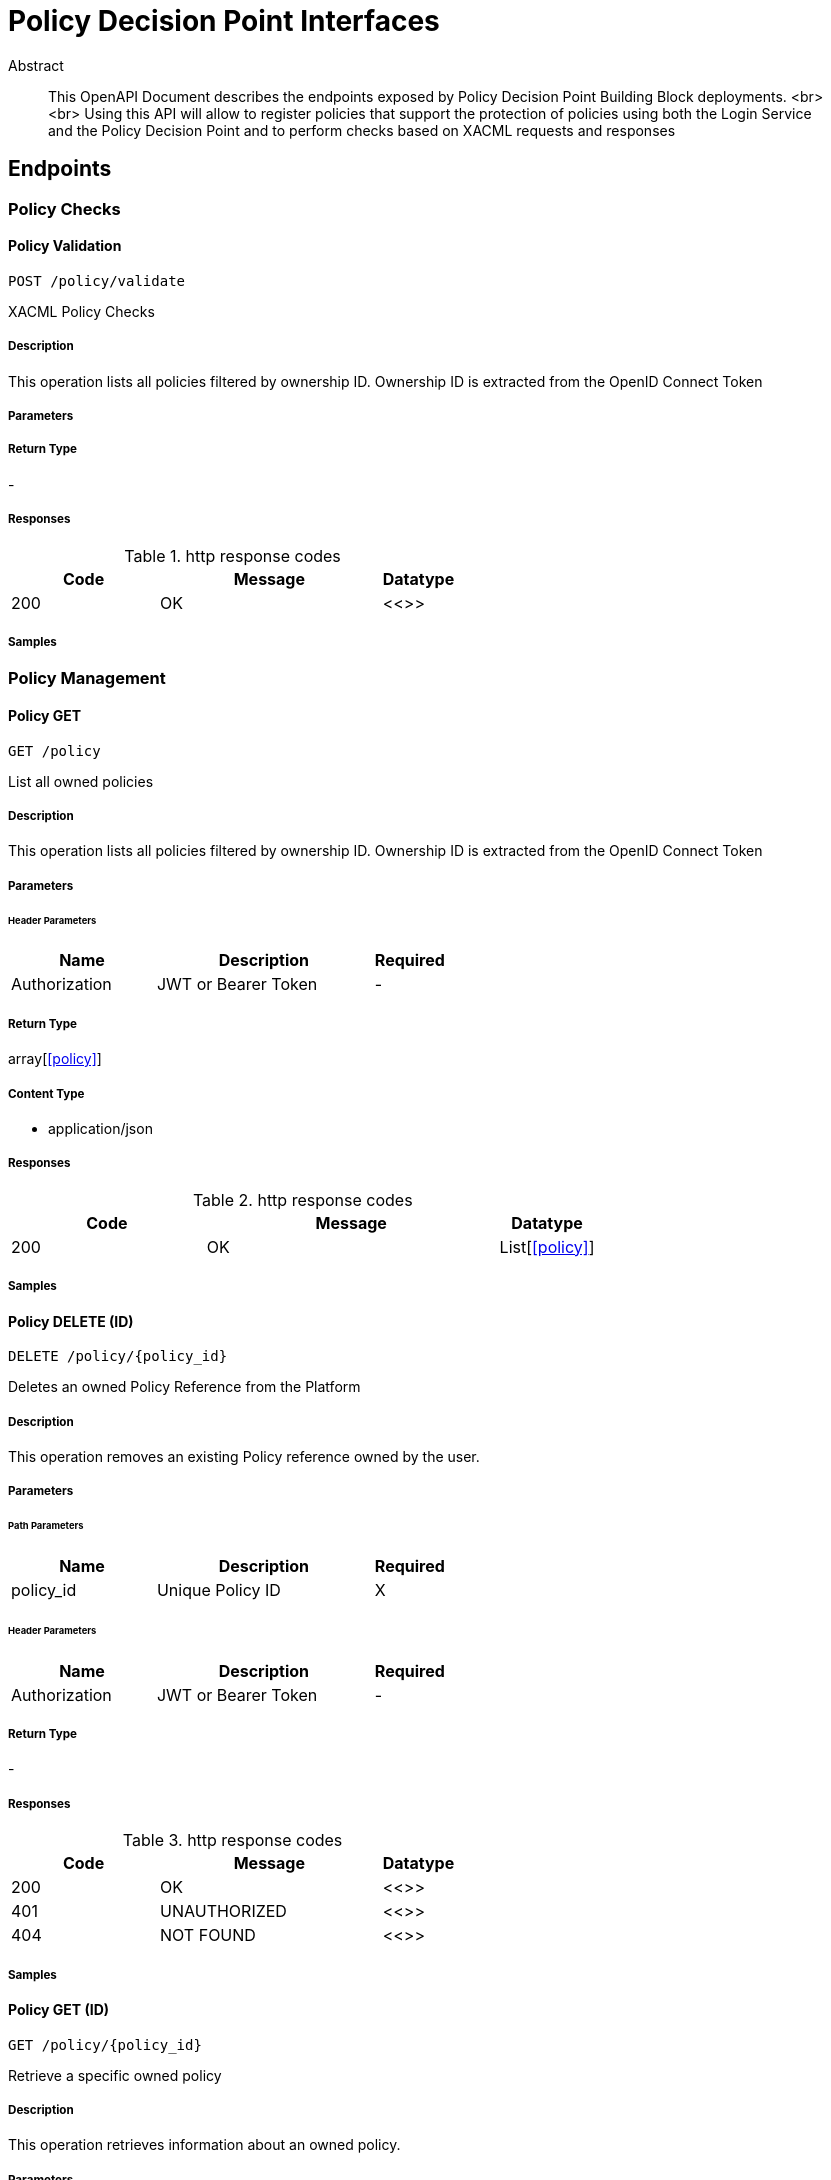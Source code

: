 = Policy Decision Point Interfaces

[abstract]
.Abstract
This OpenAPI Document describes the endpoints exposed by Policy Decision Point Building Block deployments.  <br> <br> Using this API will allow to register policies that support the protection of policies using both the Login Service and the Policy Decision Point and to perform checks based on XACML requests and responses


// markup not found, no include::{specDir}intro.adoc[opts=optional]



== Endpoints


[.PolicyChecks]
=== Policy Checks


[.policyValidatePost]
==== Policy Validation
    
`POST /policy/validate`

XACML Policy Checks

===== Description 

This operation lists all policies filtered by ownership ID. Ownership ID is extracted from the OpenID Connect Token


// markup not found, no include::{specDir}policy/validate/POST/spec.adoc[opts=optional]



===== Parameters







===== Return Type



-


===== Responses

.http response codes
[cols="2,3,1"]
|===         
| Code | Message | Datatype 


| 200
| OK
|  <<>>

|===         

===== Samples


// markup not found, no include::{snippetDir}policy/validate/POST/http-request.adoc[opts=optional]


// markup not found, no include::{snippetDir}policy/validate/POST/http-response.adoc[opts=optional]



// file not found, no * wiremock data link :policy/validate/POST/POST.json[]


ifdef::internal-generation[]
===== Implementation

// markup not found, no include::{specDir}policy/validate/POST/implementation.adoc[opts=optional]


endif::internal-generation[]


[.PolicyManagement]
=== Policy Management


[.policyGet]
==== Policy GET
    
`GET /policy`

List all owned policies

===== Description 

This operation lists all policies filtered by ownership ID. Ownership ID is extracted from the OpenID Connect Token


// markup not found, no include::{specDir}policy/GET/spec.adoc[opts=optional]



===== Parameters




====== Header Parameters

[cols="2,3,1"]
|===         
|Name| Description| Required

| Authorization 
| JWT or Bearer Token  
| - 
 

|===         



===== Return Type

array[<<policy>>]


===== Content Type

* application/json

===== Responses

.http response codes
[cols="2,3,1"]
|===         
| Code | Message | Datatype 


| 200
| OK
| List[<<policy>>] 

|===         

===== Samples


// markup not found, no include::{snippetDir}policy/GET/http-request.adoc[opts=optional]


// markup not found, no include::{snippetDir}policy/GET/http-response.adoc[opts=optional]



// file not found, no * wiremock data link :policy/GET/GET.json[]


ifdef::internal-generation[]
===== Implementation

// markup not found, no include::{specDir}policy/GET/implementation.adoc[opts=optional]


endif::internal-generation[]


[.policyPolicyIdDelete]
==== Policy DELETE (ID)
    
`DELETE /policy/{policy_id}`

Deletes an owned Policy Reference from the Platform

===== Description 

This operation removes an existing Policy reference owned by the user.


// markup not found, no include::{specDir}policy/\{policy_id\}/DELETE/spec.adoc[opts=optional]



===== Parameters

====== Path Parameters

[cols="2,3,1"]
|===         
|Name| Description| Required

| policy_id 
| Unique Policy ID  
| X 
 

|===         



====== Header Parameters

[cols="2,3,1"]
|===         
|Name| Description| Required

| Authorization 
| JWT or Bearer Token  
| - 
 

|===         



===== Return Type



-


===== Responses

.http response codes
[cols="2,3,1"]
|===         
| Code | Message | Datatype 


| 200
| OK
|  <<>>


| 401
| UNAUTHORIZED
|  <<>>


| 404
| NOT FOUND
|  <<>>

|===         

===== Samples


// markup not found, no include::{snippetDir}policy/\{policy_id\}/DELETE/http-request.adoc[opts=optional]


// markup not found, no include::{snippetDir}policy/\{policy_id\}/DELETE/http-response.adoc[opts=optional]



// file not found, no * wiremock data link :policy/{policy_id}/DELETE/DELETE.json[]


ifdef::internal-generation[]
===== Implementation

// markup not found, no include::{specDir}policy/\{policy_id\}/DELETE/implementation.adoc[opts=optional]


endif::internal-generation[]


[.policyPolicyIdGet]
==== Policy GET (ID)
    
`GET /policy/{policy_id}`

Retrieve a specific owned policy

===== Description 

This operation retrieves information about an owned policy.


// markup not found, no include::{specDir}policy/\{policy_id\}/GET/spec.adoc[opts=optional]



===== Parameters

====== Path Parameters

[cols="2,3,1"]
|===         
|Name| Description| Required

| policy_id 
| Unique Policy ID  
| X 
 

|===         



====== Header Parameters

[cols="2,3,1"]
|===         
|Name| Description| Required

| Authorization 
| JWT or Bearer Token  
| - 
 

|===         



===== Return Type

<<policy>>


===== Content Type

* application/json

===== Responses

.http response codes
[cols="2,3,1"]
|===         
| Code | Message | Datatype 


| 200
| OK
|  <<policy>>


| 404
| NOT FOUND
|  <<>>

|===         

===== Samples


// markup not found, no include::{snippetDir}policy/\{policy_id\}/GET/http-request.adoc[opts=optional]


// markup not found, no include::{snippetDir}policy/\{policy_id\}/GET/http-response.adoc[opts=optional]



// file not found, no * wiremock data link :policy/{policy_id}/GET/GET.json[]


ifdef::internal-generation[]
===== Implementation

// markup not found, no include::{specDir}policy/\{policy_id\}/GET/implementation.adoc[opts=optional]


endif::internal-generation[]


[.policyPolicyIdPut]
==== Policy PUT (ID)
    
`PUT /policy/{policy_id}`

Updates an existing Policy reference in the Platform

===== Description 

This operation updates an existing 'owned' policy reference. 


// markup not found, no include::{specDir}policy/\{policy_id\}/PUT/spec.adoc[opts=optional]



===== Parameters

====== Path Parameters

[cols="2,3,1"]
|===         
|Name| Description| Required

| policy_id 
| Unique Policy ID  
| X 
 

|===         

===== Body Parameter

[cols="2,3,1"]
|===         
|Name| Description| Required

| Policy 
|  <<Policy>> 
| X 
|  
|  

|===         


====== Header Parameters

[cols="2,3,1"]
|===         
|Name| Description| Required

| Authorization 
| JWT or Bearer Token  
| - 
 

|===         



===== Return Type



-


===== Responses

.http response codes
[cols="2,3,1"]
|===         
| Code | Message | Datatype 


| 200
| OK
|  <<>>


| 401
| UNAUTHORIZED
|  <<>>


| 404
| NOT FOUND
|  <<>>

|===         

===== Samples


// markup not found, no include::{snippetDir}policy/\{policy_id\}/PUT/http-request.adoc[opts=optional]


// markup not found, no include::{snippetDir}policy/\{policy_id\}/PUT/http-response.adoc[opts=optional]



// file not found, no * wiremock data link :policy/{policy_id}/PUT/PUT.json[]


ifdef::internal-generation[]
===== Implementation

// markup not found, no include::{specDir}policy/\{policy_id\}/PUT/implementation.adoc[opts=optional]


endif::internal-generation[]


[.policyPost]
==== Policy POST
    
`POST /policy`

Creates a new Policy reference in the Platform

===== Description 

This operation generates a new policy reference object that can be protected. Ownership ID is set to the unique ID of the End-User


// markup not found, no include::{specDir}policy/POST/spec.adoc[opts=optional]



===== Parameters


===== Body Parameter

[cols="2,3,1"]
|===         
|Name| Description| Required

| NewPolicy 
|  <<NewPolicy>> 
| X 
|  
|  

|===         


====== Header Parameters

[cols="2,3,1"]
|===         
|Name| Description| Required

| Authorization 
| JWT or Bearer Token  
| - 
 

|===         



===== Return Type

<<policy>>


===== Content Type

* application/json

===== Responses

.http response codes
[cols="2,3,1"]
|===         
| Code | Message | Datatype 


| 200
| OK
|  <<policy>>


| 401
| UNAUTHORIZED
|  <<>>


| 404
| NOT FOUND
|  <<>>

|===         

===== Samples

// TERMS & CONDITIONS

[.TermsAndConditionsManagement]
=== Terms & Conditions Management


[.termsGet]
==== Terms & Conditions GET
    
`GET /terms`

List all terms & conditions

===== Description 

This operation lists all terms & conditions


// markup not found, no include::{specDir}policy/GET/spec.adoc[opts=optional]



===== Parameters




====== Header Parameters

[cols="2,3,1"]
|===         
|Name| Description| Required

| Authorization 
| JWT or Bearer Token  
| - 
 

|===         



===== Return Type

array[<<terms>>]


===== Content Type

* application/json

===== Responses

.http response codes
[cols="2,3,1"]
|===         
| Code | Message | Datatype 


| 200
| OK
| List[<<terms>>] 

|===         

===== Samples


// markup not found, no include::{snippetDir}policy/GET/http-request.adoc[opts=optional]


// markup not found, no include::{snippetDir}policy/GET/http-response.adoc[opts=optional]



// file not found, no * wiremock data link :policy/GET/GET.json[]


ifdef::internal-generation[]
===== Implementation

// markup not found, no include::{specDir}policy/GET/implementation.adoc[opts=optional]


endif::internal-generation[]


[.termsDelete]
==== Terms & conditions DELETE (ID)
    
`DELETE /terms/{terms_id}`

Deletes a term & condition Reference from the Platform

===== Description 

This operation removes an existing term & condition.

// markup not found, no include::{specDir}policy/\{policy_id\}/DELETE/spec.adoc[opts=optional]



===== Parameters

====== Path Parameters

[cols="2,3,1"]
|===         
|Name| Description| Required

| terms_id 
| Unique term & condition ObjectID  
| X 
 

|===         



====== Header Parameters

[cols="2,3,1"]
|===         
|Name| Description| Required

| Authorization 
| JWT or Bearer Token  
| - 
 

|===         



===== Return Type



-


===== Responses

.http response codes
[cols="2,3,1"]
|===         
| Code | Message | Datatype 


| 200
| OK
|  <<>>


| 401
| UNAUTHORIZED
|  <<>>


| 404
| NOT FOUND
|  <<>>

|===         

===== Samples


// markup not found, no include::{snippetDir}policy/\{policy_id\}/DELETE/http-request.adoc[opts=optional]


// markup not found, no include::{snippetDir}policy/\{policy_id\}/DELETE/http-response.adoc[opts=optional]



// file not found, no * wiremock data link :policy/{policy_id}/DELETE/DELETE.json[]


ifdef::internal-generation[]
===== Implementation

// markup not found, no include::{specDir}policy/\{policy_id\}/DELETE/implementation.adoc[opts=optional]


endif::internal-generation[]


[.termsTermsIdGet]
==== Terms & conditions GET (ID)
    
`GET /terms/{terms_id}`

Retrieve a specific term & condition

===== Description 

This operation retrieves information about a term & condition

// markup not found, no include::{specDir}policy/\{policy_id\}/GET/spec.adoc[opts=optional]



===== Parameters

====== Path Parameters

[cols="2,3,1"]
|===         
|Name| Description| Required

| terms_id 
| Unique term & condition ObjectID
| X 
 

|===         



====== Header Parameters

[cols="2,3,1"]
|===         
|Name| Description| Required

| Authorization 
| JWT or Bearer Token  
| - 
 

|===         



===== Return Type

<<terms>>


===== Content Type

* application/json

===== Responses

.http response codes
[cols="2,3,1"]
|===         
| Code | Message | Datatype 


| 200
| OK
|  <<policy>>


| 404
| NOT FOUND
|  <<>>

|===         

===== Samples


// markup not found, no include::{snippetDir}policy/\{policy_id\}/GET/http-request.adoc[opts=optional]


// markup not found, no include::{snippetDir}policy/\{policy_id\}/GET/http-response.adoc[opts=optional]



// file not found, no * wiremock data link :policy/{policy_id}/GET/GET.json[]


ifdef::internal-generation[]
===== Implementation

// markup not found, no include::{specDir}policy/\{policy_id\}/GET/implementation.adoc[opts=optional]


endif::internal-generation[]


[.termsTermsIdPut]
==== Terms & conditions PUT (ID)
    
`PUT /terms/{terms_id}`

Updates a term & condition reference in the Platform

===== Description 

This operation updates an existing term & condition. 


// markup not found, no include::{specDir}policy/\{policy_id\}/PUT/spec.adoc[opts=optional]



===== Parameters

====== Path Parameters

[cols="2,3,1"]
|===         
|Name| Description| Required

| terms_id 
| Unique term & condition ObjectID
| X 
 

|===         

===== Body Parameter

[cols="2,3,1"]
|===         
|Name| Description| Required

| term & condition 
|  <<terms>> 
| X 
|  
|  

|===         


====== Header Parameters

[cols="2,3,1"]
|===         
|Name| Description| Required

| Authorization 
| JWT or Bearer Token  
| - 
 

|===         



===== Return Type



-


===== Responses

.http response codes
[cols="2,3,1"]
|===         
| Code | Message | Datatype 


| 200
| OK
|  <<>>


| 401
| UNAUTHORIZED
|  <<>>


| 404
| NOT FOUND
|  <<>>

|===         

===== Samples


// markup not found, no include::{snippetDir}policy/\{policy_id\}/PUT/http-request.adoc[opts=optional]


// markup not found, no include::{snippetDir}policy/\{policy_id\}/PUT/http-response.adoc[opts=optional]



// file not found, no * wiremock data link :policy/{policy_id}/PUT/PUT.json[]


ifdef::internal-generation[]
===== Implementation

// markup not found, no include::{specDir}policy/\{policy_id\}/PUT/implementation.adoc[opts=optional]


endif::internal-generation[]


[.termsPost]
==== Terms & conditions POST
    
`POST /terms`

Creates a new term & condition in the Platform

===== Description 

This operation generates a new term & condition


// markup not found, no include::{specDir}policy/POST/spec.adoc[opts=optional]



===== Parameters


===== Body Parameter

[cols="2,3,1"]
|===         
|Name| Description| Required

| term & condition 
|  <<terms>> 
| X 
|  
|  

|===         


====== Header Parameters

[cols="2,3,1"]
|===         
|Name| Description| Required

| Authorization 
| JWT or Bearer Token  
| - 
 

|===         



===== Return Type

<<terms>>


===== Content Type

* application/json

===== Responses

.http response codes
[cols="2,3,1"]
|===         
| Code | Message | Datatype 


| 200
| OK
|  <<policy>>


| 401
| UNAUTHORIZED
|  <<>>


| 404
| NOT FOUND
|  <<>>

|===         

===== Samples


// markup not found, no include::{snippetDir}policy/POST/http-request.adoc[opts=optional]


// markup not found, no include::{snippetDir}policy/POST/http-response.adoc[opts=optional]



// file not found, no * wiremock data link :policy/POST/POST.json[]


ifdef::internal-generation[]
===== Implementation

// markup not found, no include::{specDir}policy/POST/implementation.adoc[opts=optional]


endif::internal-generation[]

[.API]
=== API

[.SwaggerUI]
==== Swagger UI
    
`/swagger-ui`

===== Description 

This operation accesses the API for the Policy Decision Point


// markup not found, no include::{specDir}swagger-ui/spec.adoc[opts=optional]



===== Parameters

====== Path Parameters

[cols="2,3,1"]
|===         
|Name| Description| Required

| - 
| -  
| - 
 

|===         



====== Header Parameters

[cols="2,3,1"]
|===         
|Name| Description| Required

| - 
| -  
| - 
 

|===         



===== Return Type



-


===== Responses

.http response codes
[cols="2,3,1"]
|===         
| Code | Message | Datatype 


| 200
| OK
|  <<>>

|===         

===== Samples


// markup not found, no include::{snippetDir}swagger-ui/http-request.adoc[opts=optional]


// markup not found, no include::{snippetDir}swagger-ui/http-response.adoc[opts=optional]



// file not found, no * wiremock data link :swagger-ui/swagger-ui.json[]


ifdef::internal-generation[]
===== Implementation

// markup not found, no include::{specDir}swagger-ui/implementation.adoc[opts=optional]


endif::internal-generation[]


[#models]
== Models


[#NewPolicy]
=== _NewPolicy_ 



[.fields-NewPolicy]
[cols="2,1,2,4,1"]
|===         
| Field Name| Required| Type| Description| Format

| name 
|  
| String  
| Human readable name for the policy
|  

| description 
|  
| String  
| Custom description for the policy pourpose
|  

| policy_cfg 
|  
| policy_cfg  
| 
|  

| scopes 
|  
| List  of <<string>> 
| List of scopes associated with the policy
|  

|===


[#Policy]
=== _Policy_ 



[.fields-Policy]
[cols="2,1,2,4,1"]
|===         
| Field Name| Required| Type| Description| Format

| ownership_id 
|  
| UUID  
| UUID of the Owner End-User
| uuid 

| id 
|  
| UUID  
| UUID of the policy
| uuid 

| name 
|  
| String  
| Human readable name for the policy
|  

| description 
|  
| String  
| Custom description for the policy pourpose
|  

| policy_cfg 
|  
| policy_cfg  
| 
|  

| scopes 
|  
| List  of <<string>> 
| List of scopes associated with the policy
|  

|===


[#PolicyCfg]
=== _PolicyCfg_ 

Custom rules for the policy configuration


[.fields-PolicyCfg]
[cols="2,1,2,4,1"]
|===         
| Field Name| Required| Type| Description| Format

| resource_id 
|  
| UUID  
| UUID of the applicable Resource
| uuid 

| action 
|  
| String  
| Applicable XACML Action
|  

| rules 
|  
| List  of <<object>> 
| List of checks to create a policy. Each one will be executed in sequence, and the policy will fail as soon as one fails
|  

|===


[#terms]
=== _Terms&Conditions_ 

Custom rules for the policy configuration


[.fields-terms]
[cols="2,1,2,4,1"]
|===         
| Field Name| Required| Type| Description| Format

| terms_id 
|  x
| String  
| A string based ID for the term & condition
|  

| terms_description 
|  x
| String  
| Description of the desired term & condition
|  


|===




